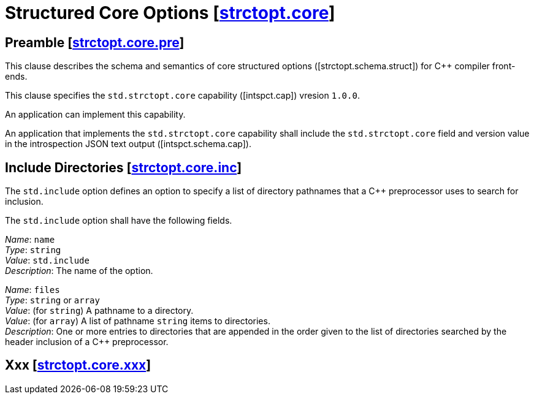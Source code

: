 [.ins.text-justify]
[#strctopt-core,reftext=strctopt.core]
= Structured Core Options [.right]#[<<strctopt-core>>]#
:texroot: ecosystem.tex

[#strctopt-core-pre,reftext=strctopt.core.pre]
== Preamble [.right]#[<<strctopt-core-pre>>]#

This clause describes the schema and semantics of core structured options
[.iref]#([strctopt.schema.struct])# for {CPP} compiler front-ends.

This clause specifies the `std.strctopt.core` capability [.iref]#([intspct.cap])#
vresion `1.0.0`.

An application can implement this capability.

An application that implements the `std.strctopt.core` capability shall include
the `std.strctopt.core` field and version value in the introspection JSON
text output [.iref]#([intspct.schema.cap])#.

[.ins.text-justify]
[#strctopt-core-inc,reftext=strctopt.core.inc]
== Include Directories [.right]#[<<strctopt-core-inc>>]#

The `std.include` option defines an option to specify a list of directory
pathnames that a {CPP} preprocessor uses to search for inclusion.

The `std.include` option shall have the following fields.

[.itemdescr]
[.fldname]#_Name_:# `name` +
[.fldtype]#_Type_:# `string` +
[.fldval]#_Value_:# `std.include` +
[.flddesc]#_Description_:# The name of the option.

[.itemdescr]
[.fldname]#_Name_:# `files` +
[.fldtype]#_Type_:# `string` or `array` +
[.fldval]#_Value_:#
  (for `string`) A pathname to a directory. +
[.fldval]#_Value_:#
  (for `array`) A list of pathname `string` items to directories. +
[.flddesc]#_Description_:#
  One or more entries to directories that are appended in the order given to
  the list of directories searched by the header inclusion of a {CPP}
  preprocessor.

[.ins.text-justify]
[#strctopt-core-xxx,reftext=strctopt.core.xxx]
== Xxx [.right]#[<<strctopt-core-xxx>>]#
